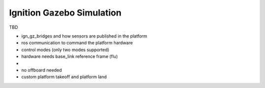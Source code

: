 .. _ign_gazebo_platform:

Ignition Gazebo Simulation
==========================

TBD

- ign_gz_bridges and how sensors are published in the platform
- ros communication to command the platform hardware
- control modes (only two modes supported)
- hardware needs base_link reference frame (flu)
- 
- no offboard needed
- custom platform takeoff and platform land 